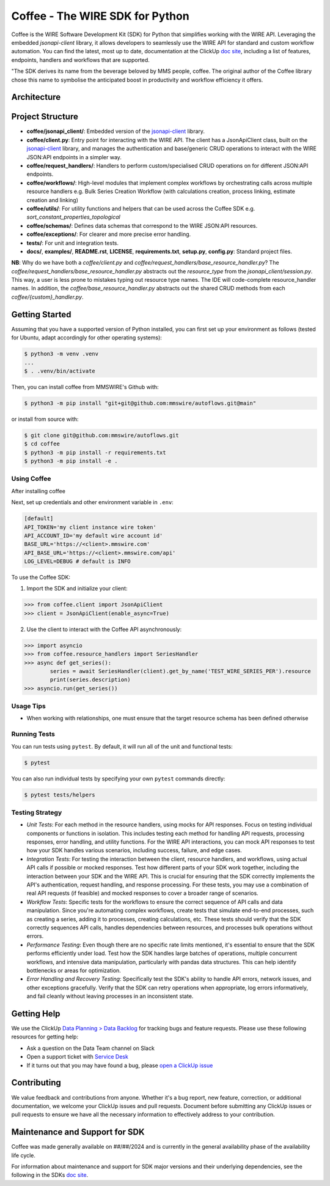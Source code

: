 ================================
Coffee - The WIRE SDK for Python
================================

|Version| |Python| |License|

Coffee is the WIRE Software Development Kit (SDK) for
Python that simplifies working with the WIRE API. Leveraging 
the embedded `jsonapi-client` library, it allows developers to seamlessly
use the WIRE API for standard and custom workflow automation.
You can find the latest, most up to date, documentation at the ClickUp `doc site`_,
including a list of features, endpoints, handlers and workflows that are supported.

"The SDK derives its name from the beverage beloved by MMS people, coffee.
The original author of the Coffee library chose this name to symbolise the
anticipated boost in productivity and workflow efficiency it offers.

.. _`doc site`: https://app.clickup.com/7272257/v/dc/6xxu1-12962
.. _`jsonapi-client`: https://github.com/qvantel/jsonapi-client
.. |Python| image:: https://img.shields.io/pypi/pyversions/coffee.svg?style=flat
    :target: https://pypi.python.org/pypi/coffee/
    :alt: Python Versions
.. |Version| image:: http://img.shields.io/pypi/v/coffee.svg?style=flat
    :target: https://pypi.python.org/pypi/coffee/
    :alt: Package Version
.. |License| image:: http://img.shields.io/pypi/l/coffee.svg?style=flat
    :target: https://github.com/coffee/coffee/blob/develop/LICENSE
    :alt: License

Architecture
------------
.. image:: /coffee-sdk-architecture-abbridged.svg
   :alt: SDK Architecture
   :width: 1000px
   :align: center

Project Structure
-----------------
- **coffee/jsonapi_client/**: Embedded version of the `jsonapi-client`_ library.
- **coffee/client.py**: Entry point for interacting with the WIRE API. The client has a JsonApiClient class, built on the `jsonapi-client`_ library, and manages the authentication and base/generic CRUD operations to interact with the WIRE JSON:API endpoints in a simpler way.
- **coffee/request_handlers/**: Handlers to perform custom/specialised CRUD operations on for different JSON:API endpoints.
- **coffee/workflows/**: High-level modules that implement complex workflows by orchestrating calls across multiple resource handlers e.g. Bulk Series Creation Workflow (with calculations creation, process linking, estimate creation and linking)
- **coffee/utils/**: For utility functions and helpers that can be used across the Coffee SDK e.g. `sort_constant_properties_topological`
- **coffee/schemas/**: Defines data schemas that correspond to the WIRE JSON:API resources.
- **coffee/exceptions/**: For clearer and more precise error handling.
- **tests/**: For unit and integration tests.
- **docs/**, **examples/**, **README.rst**, **LICENSE**, **requirements.txt**, **setup.py**, **config.py**: Standard project files.

**NB**: Why do we have both a `coffee/client.py` and `coffee/request_handlers/base_resource_handler.py`? The
`coffee/request_handlers/base_resource_handler.py` abstracts out the `resource_type` from the `jsonapi_client/session.py`.
This way, a user is less prone to mistakes typing out resource type names. The IDE will
code-complete resource_handler names. In addition, the `coffee/base_resource_handler.py` abstracts
out the shared CRUD methods from each `coffee/{custom}_handler.py`.

.. code-block:: none
    +---coffee
    |   |   coffee-sdk-architecture.png
    |   |   README.rst
    |   |   requirements.txt
    |   |   setup.py
    |   |
    |   +---coffee
    |   |   |   client.py
    |   |   |   config.py
    |   |   |   __init__.py
    |   |   |
    |   |   +---exceptions
    |   |   |   |   client_exceptions.py
    |   |   |   |   database_exceptions.py
    |   |   |   |   helper_exceptions.py
    |   |   |   |   __init__.py
    |   |   |
    |   |   +---jsonapi_client
    |   |   |   |   common.py
    |   |   |   |   document.py
    |   |   |   |   exceptions.py
    |   |   |   |   filter.py
    |   |   |   |   objects.py
    |   |   |   |   relationships.py
    |   |   |   |   resourceobject.py
    |   |   |   |   session.py
    |   |   |   |   __init__.py
    |   |   |
    |   |   +---resource_handlers
    |   |   |   |   base_resource_handler.py
    |   |   |   |   component_constant_collation_series_export_handler.py
    |   |   |   |   component_type_handler.py
    |   |   |   |   constant_property_component_type_handler.py
    |   |   |   |   constant_property_handler.py
    |   |   |   |   series_handler.py
    |   |   |   |   __init__.py
    |   |   |
    |   |   +---schemas
    |   |   |   |   component_constant_collation_series_export_schema.py
    |   |   |   |   component_type_schema.py
    |   |   |   |   constant_property_component_type_schema.py
    |   |   |   |   constant_property_schema.py
    |   |   |   |   series_schema.py
    |   |   |   |   __init__.py
    |   |   |
    |   |   +---utils
    |   |   |   |   calc_helpers.py
    |   |   |   |   helpers.py
    |   |   |   |   __init__.py
    |   |   |
    |   |   +---workflows
    |   |   |   |   base_workflows.py
    |   |   |   |   collation_workflows.py
    |   |   |   |   constant_property_workflows.py
    |   |   |   |   mapper_workflows.py
    |   |   |   |   series_workflows.py
    |   |   |   |   __init__.py
    |   |
    |   +---docs
    |   |       index.md
    |   |
    |   +---examples
    |   |       coffee-sdk-examples-01.ipynb
    |   |       coffee-sdk-examples-02.ipynb
    |   |       coffee-sdk-examples-03.ipynb
    |   |
    |   +---tests
    |   |   |   test_client.py
    |   |   |   test_collation_service.py
    |   |   |   test_constant_property_calculation_topological_sort.py
    |   |   |   test_create_constant_property_workflow.py
    |   |   |   test_delete_collation_series_export.py
    |   |   |   test_native_relationships.py
    |   |   |   test_simple_usage.py
    |   |   |   __init__.py
    |   |   |
    |   |   +---data
    |   |   |       test_constant_properties_data.csv
    |   |   |       __init__.py


Getting Started
---------------
Assuming that you have a supported version of Python installed, you can first
set up your environment as follows (tested for Ubuntu, adapt accordingly for other operating systems):

.. code-block:: sh

    $ python3 -m venv .venv
    ...
    $ . .venv/bin/activate

Then, you can install coffee from MMSWIRE's Github with:

.. code-block:: sh

    $ python3 -m pip install "git+git@github.com:mmswire/autoflows.git@main"

or install from source with:

.. code-block:: sh

    $ git clone git@github.com:mmswire/autoflows.git
    $ cd coffee
    $ python3 -m pip install -r requirements.txt
    $ python3 -m pip install -e .


Using Coffee
~~~~~~~~~~~~~~
After installing coffee

Next, set up credentials and other environment variable in ``.env``:

.. code-block:: ini

    [default]
    API_TOKEN='my client instance wire token'
    API_ACCOUNT_ID='my default wire account id'
    BASE_URL='https://<client>.mmswire.com'
    API_BASE_URL='https://<client>.mmswire.com/api'
    LOG_LEVEL=DEBUG # default is INFO


To use the Coffee SDK:

1. Import the SDK and initialize your client:

.. code-block:: python

    >>> from coffee.client import JsonApiClient
    >>> client = JsonApiClient(enable_async=True)

2. Use the client to interact with the Coffee API asynchronously:

.. code-block:: python

    >>> import asyncio
    >>> from coffee.resource_handlers import SeriesHandler
    >>> async def get_series():
            series = await SeriesHandler(client).get_by_name('TEST_WIRE_SERIES_PER').resource
            print(series.description)
    >>> asyncio.run(get_series())


Usage Tips
~~~~~~~~~~~~~~
- When working with relationships, one must ensure that the target resource schema has been defined otherwise

Running Tests
~~~~~~~~~~~~~
You can run tests using ``pytest``. By default, it will run all of the unit and functional tests:

.. code-block:: sh

    $ pytest

You can also run individual tests by specifying your own ``pytest`` commands directly:

.. code-block:: sh

    $ pytest tests/helpers


Testing Strategy
~~~~~~~~~~~~~~~~
- `Unit Tests`: For each method in the resource handlers, using mocks for API responses. Focus on testing individual components or functions in isolation. This includes testing each method for handling API requests, processing responses, error handling, and utility functions. For the WIRE API interactions, you can mock API responses to test how your SDK handles various scenarios, including success, failure, and edge cases.
- `Integration Tests`: For testing the interaction between the client, resource handlers, and workflows, using actual API calls if possible or mocked responses. Test how different parts of your SDK work together, including the interaction between your SDK and the WIRE API. This is crucial for ensuring that the SDK correctly implements the API's authentication, request handling, and response processing. For these tests, you may use a combination of real API requests (if feasible) and mocked responses to cover a broader range of scenarios.
- `Workflow Tests`: Specific tests for the workflows to ensure the correct sequence of API calls and data manipulation. Since you're automating complex workflows, create tests that simulate end-to-end processes, such as creating a series, adding it to processes, creating calculations, etc. These tests should verify that the SDK correctly sequences API calls, handles dependencies between resources, and processes bulk operations without errors.
- `Performance Testing`: Even though there are no specific rate limits mentioned, it's essential to ensure that the SDK performs efficiently under load. Test how the SDK handles large batches of operations, multiple concurrent workflows, and intensive data manipulation, particularly with pandas data structures. This can help identify bottlenecks or areas for optimization.
- `Error Handling and Recovery Testing`: Specifically test the SDK's ability to handle API errors, network issues, and other exceptions gracefully. Verify that the SDK can retry operations when appropriate, log errors informatively, and fail cleanly without leaving processes in an inconsistent state.


Getting Help
------------

We use the ClickUp `Data Planning > Data Backlog <https://app.clickup.com/7272257/v/li/900500916243>`__
for tracking bugs and feature requests. Please use these following resources for getting help:

* Ask a question on the Data Team channel on Slack
* Open a support ticket with `Service Desk <servicedesk@metalmanagementsolutions.com>`__
* If it turns out that you may have found a bug, please `open a ClickUp issue <https://app.clickup.com/7272257/v/li/900500916243>`__

Contributing
------------

We value feedback and contributions from anyone. Whether it's a bug report, new feature,
correction, or additional documentation, we welcome your ClickUp issues and pull requests.
Document before submitting any ClickUp issues or pull requests to ensure we have all the necessary
information to effectively address to your contribution.


Maintenance and Support for SDK
-------------------------------

Coffee was made generally available on ##/##/2024 and is currently in the general availability phase of the
availability life cycle.

For information about maintenance and support for SDK major versions and their underlying dependencies, see
the following in the SDKs `doc site`_.


